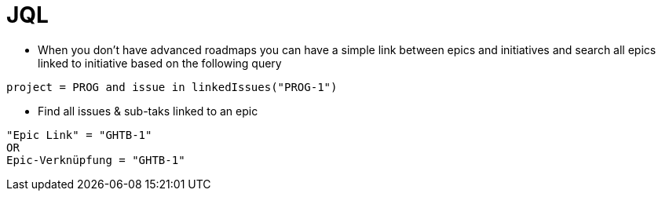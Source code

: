 = JQL

* When  you don't have advanced roadmaps you can have a simple link between epics and initiatives and search all epics linked to initiative based on the following query
----
project = PROG and issue in linkedIssues("PROG-1")
----
* Find all issues & sub-taks linked to an epic
----
"Epic Link" = "GHTB-1"
OR
Epic-Verknüpfung = "GHTB-1"
----
